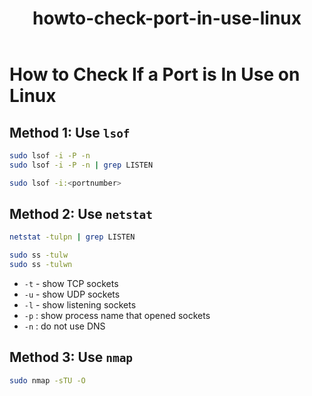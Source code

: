 #+TITLE: howto-check-port-in-use-linux

* How to Check If a Port is In Use on Linux

** Method 1: Use ~lsof~

#+begin_src bash
sudo lsof -i -P -n
sudo lsof -i -P -n | grep LISTEN
#+end_src

#+begin_src bash
sudo lsof -i:<portnumber>
#+end_src

** Method 2: Use ~netstat~

#+begin_src bash
netstat -tulpn | grep LISTEN
#+end_src

#+begin_src bash
sudo ss -tulw
sudo ss -tulwn
#+end_src

+ ~-t~ - show TCP sockets
+ ~-u~ - show UDP sockets
+ ~-l~ - show listening sockets
+ ~-p~ : show process name that opened sockets
+ ~-n~ : do not use DNS
** Method 3: Use ~nmap~

#+begin_src bash
sudo nmap -sTU -O
#+end_src
